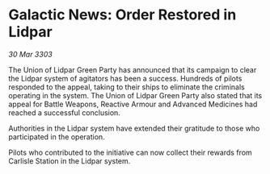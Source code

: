 * Galactic News: Order Restored in Lidpar

/30 Mar 3303/

The Union of Lidpar Green Party has announced that its campaign to clear the Lidpar system of agitators has been a success. Hundreds of pilots responded to the appeal, taking to their ships to eliminate the criminals operating in the system. The Union of Lidpar Green Party also stated that its appeal for Battle Weapons, Reactive Armour and Advanced Medicines had reached a successful conclusion. 

Authorities in the Lidpar system have extended their gratitude to those who participated in the operation. 

Pilots who contributed to the initiative can now collect their rewards from Carlisle Station in the Lidpar system.